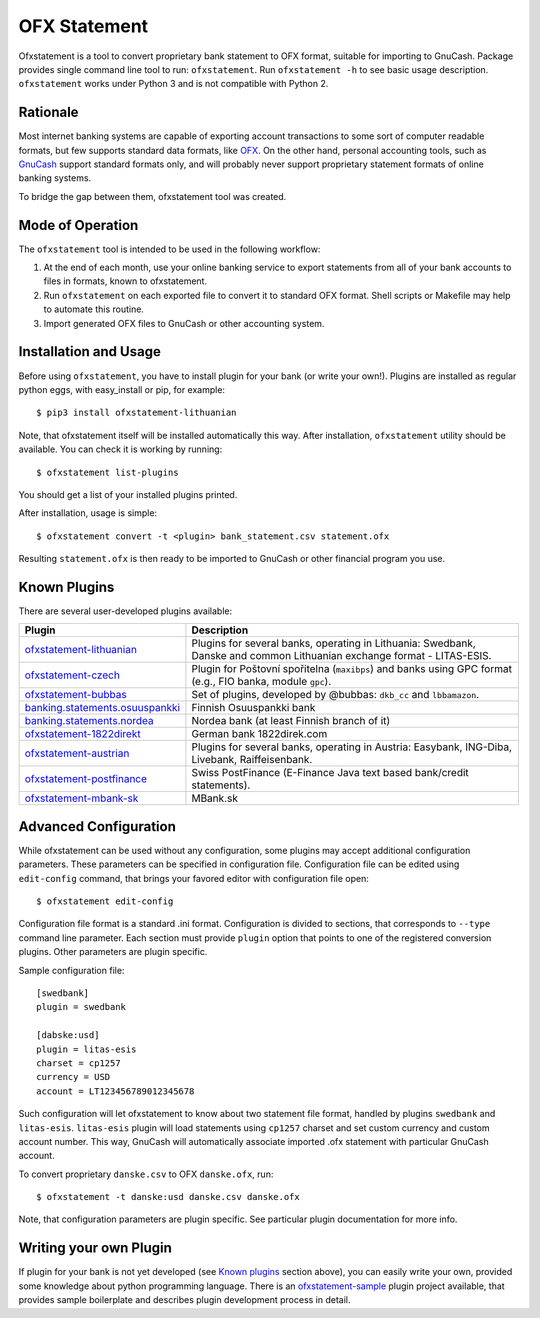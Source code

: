 ~~~~~~~~~~~~~
OFX Statement
~~~~~~~~~~~~~

.. image:: https://travis-ci.org/kedder/ofxstatement.png?branch=master
    :target: https://travis-ci.org/kedder/ofxstatement
.. image:: https://coveralls.io/repos/kedder/ofxstatement/badge.png?branch=master
    :target: https://coveralls.io/r/kedder/ofxstatement?branch=master

Ofxstatement is a tool to convert proprietary bank statement to OFX format,
suitable for importing to GnuCash. Package provides single command line tool to
run: ``ofxstatement``. Run ``ofxstatement -h`` to see basic usage description.
``ofxstatement`` works under Python 3 and is not compatible with Python 2.


Rationale
=========

Most internet banking systems are capable of exporting account transactions to
some sort of computer readable formats, but few supports standard data formats,
like `OFX`_.  On the other hand, personal accounting tools, such as `GnuCash`_
support standard formats only, and will probably never support proprietary
statement formats of online banking systems.

To bridge the gap between them, ofxstatement tool was created.

.. _GnuCash: http://gnucash.org/
.. _OFX: http://en.wikipedia.org/wiki/Open_Financial_Exchange

Mode of Operation
=================

The ``ofxstatement`` tool is intended to be used in the following workflow:

1. At the end of each month, use your online banking service to export
   statements from all of your bank accounts to files in formats, known to
   ofxstatement.

2. Run ``ofxstatement`` on each exported file to convert it to standard OFX
   format.  Shell scripts or Makefile may help to automate this routine.

3. Import generated OFX files to GnuCash or other accounting system.

Installation and Usage
======================

Before using ``ofxstatement``, you have to install plugin for your bank (or
write your own!). Plugins are installed as regular python eggs, with
easy_install or pip, for example::

  $ pip3 install ofxstatement-lithuanian

Note, that ofxstatement itself will be installed automatically this way. After
installation, ``ofxstatement`` utility should be available. You can check it
is working by running::

  $ ofxstatement list-plugins

You should get a list of your installed plugins printed.

After installation, usage is simple::

  $ ofxstatement convert -t <plugin> bank_statement.csv statement.ofx

Resulting ``statement.ofx`` is then ready to be imported to GnuCash or other
financial program you use.


Known Plugins
=============

There are several user-developed plugins available:

================================= ============================================
Plugin                            Description
================================= ============================================
`ofxstatement-lithuanian`_        Plugins for several banks, operating in
                                  Lithuania: Swedbank, Danske and common Lithuanian exchange format - LITAS-ESIS.

`ofxstatement-czech`_             Plugin for Poštovní spořitelna
                                  (``maxibps``) and banks using GPC
                                  format (e.g., FIO banka, module
                                  ``gpc``).

`ofxstatement-bubbas`_            Set of plugins, developed by @bubbas:
                                  ``dkb_cc`` and ``lbbamazon``.

`banking.statements.osuuspankki`_ Finnish Osuuspankki bank
`banking.statements.nordea`_      Nordea bank (at least Finnish branch of it)
`ofxstatement-1822direkt`_        German bank 1822direk.com
`ofxstatement-austrian`_          Plugins for several banks, operating in Austria:
                                  Easybank, ING-Diba, Livebank, Raiffeisenbank.
`ofxstatement-postfinance`_       Swiss PostFinance (E-Finance Java text based bank/credit statements).
`ofxstatement-mbank-sk`_          MBank.sk
================================= ============================================


.. _ofxstatement-lithuanian: https://github.com/kedder/ofxstatement-lithuanian
.. _ofxstatement-czech: https://github.com/mcepl/ofxstatement-czech
.. _ofxstatement-bubbas: https://github.com/bubbas/ofxstatement-bubbas
.. _banking.statements.osuuspankki: https://github.com/koodaamo/banking.statements.osuuspankki
.. _banking.statements.nordea: https://github.com/koodaamo/banking.statements.nordea
.. _ofxstatement-1822direkt: https://github.com/MirkoDziadzka/ofxstatement-1822direkt
.. _ofxstatement-austrian: https://github.com/nblock/ofxstatement-austrian
.. _ofxstatement-postfinance: https://pypi.python.org/pypi/ofxstatement-postfinance
.. _ofxstatement-mbank-sk: https://github.com/epitheton/ofxstatement-mbank-sk

Advanced Configuration
======================

While ofxstatement can be used without any configuration, some plugins may
accept additional configuration parameters. These parameters can be specified
in configuration file. Configuration file can be edited using ``edit-config``
command, that brings your favored editor with configuration file open::

  $ ofxstatement edit-config

Configuration file format is a standard .ini format. Configuration is divided
to sections, that corresponds to ``--type`` command line parameter. Each
section must provide ``plugin`` option that points to one of the registered
conversion plugins. Other parameters are plugin specific.

Sample configuration file::

    [swedbank]
    plugin = swedbank

    [dabske:usd]
    plugin = litas-esis
    charset = cp1257
    currency = USD
    account = LT123456789012345678


Such configuration will let ofxstatement to know about two statement file
format, handled by plugins ``swedbank`` and ``litas-esis``. ``litas-esis``
plugin will load statements using ``cp1257`` charset and set custom currency
and custom account number. This way, GnuCash will automatically associate
imported .ofx statement with particular GnuCash account.

To convert proprietary ``danske.csv`` to OFX ``danske.ofx``, run::

    $ ofxstatement -t danske:usd danske.csv danske.ofx

Note, that configuration parameters are plugin specific. See particular plugin
documentation for more info.

Writing your own Plugin
=======================

If plugin for your bank is not yet developed (see `Known plugins`_ section
above), you can easily write your own, provided some knowledge about python
programming language. There is an `ofxstatement-sample`_ plugin project
available, that provides sample boilerplate and describes plugin development
process in detail.

.. _ofxstatement-sample: https://github.com/kedder/ofxstatement-sample
